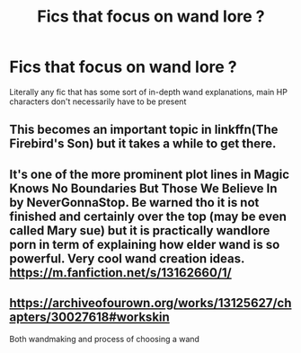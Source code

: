 #+TITLE: Fics that focus on wand lore ?

* Fics that focus on wand lore ?
:PROPERTIES:
:Author: lulushcaanteater
:Score: 4
:DateUnix: 1590977328.0
:DateShort: 2020-Jun-01
:FlairText: Request
:END:
Literally any fic that has some sort of in-depth wand explanations, main HP characters don't necessarily have to be present


** This becomes an important topic in linkffn(The Firebird's Son) but it takes a while to get there.
:PROPERTIES:
:Author: DrBigsKimble
:Score: 2
:DateUnix: 1590982532.0
:DateShort: 2020-Jun-01
:END:


** It's one of the more prominent plot lines in Magic Knows No Boundaries But Those We Believe In by NeverGonnaStop. Be warned tho it is not finished and certainly over the top (may be even called Mary sue) but it is practically wandlore porn in term of explaining how elder wand is so powerful. Very cool wand creation ideas. [[https://m.fanfiction.net/s/13162660/1/]]
:PROPERTIES:
:Author: MoDthestralHostler
:Score: 2
:DateUnix: 1591020424.0
:DateShort: 2020-Jun-01
:END:


** [[https://archiveofourown.org/works/13125627/chapters/30027618#workskin]]

Both wandmaking and process of choosing a wand
:PROPERTIES:
:Author: Llolola
:Score: 1
:DateUnix: 1591010197.0
:DateShort: 2020-Jun-01
:END:
